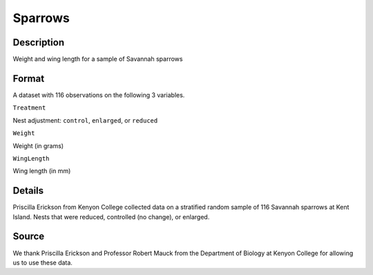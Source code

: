 +--------------------------------------+--------------------------------------+
| Sparrows                             |
| R Documentation                      |
+--------------------------------------+--------------------------------------+

Sparrows
--------

Description
~~~~~~~~~~~

Weight and wing length for a sample of Savannah sparrows

Format
~~~~~~

A dataset with 116 observations on the following 3 variables.

``Treatment``

Nest adjustment: ``control``, ``enlarged``, or ``reduced``

``Weight``

Weight (in grams)

``WingLength``

Wing length (in mm)

Details
~~~~~~~

Priscilla Erickson from Kenyon College collected data on a stratified
random sample of 116 Savannah sparrows at Kent Island. Nests that were
reduced, controlled (no change), or enlarged.

Source
~~~~~~

We thank Priscilla Erickson and Professor Robert Mauck from the
Department of Biology at Kenyon College for allowing us to use these
data.
